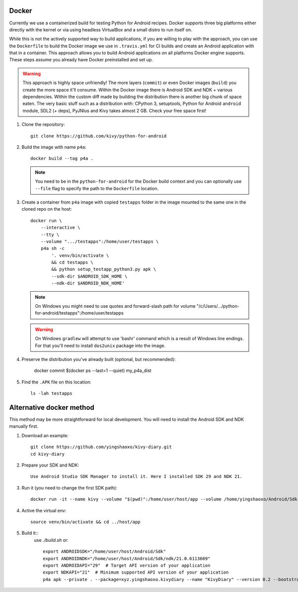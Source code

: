 .. _docker:

Docker
======

Currently we use a containerized build for testing Python for Android recipes.
Docker supports three big platforms either directly with the kernel or via
using headless VirtualBox and a small distro to run itself on.

While this is not the actively supported way to build applications, if you are
willing to play with the approach, you can use the ``Dockerfile`` to build
the Docker image we use in ``.travis.yml`` for CI builds and create an Android
application with that in a container. This approach allows you to build Android
applications on all platforms Docker engine supports. These steps assume you
already have Docker preinstalled and set up.

.. warning::
   This approach is highly space unfriendly! The more layers (``commit``) or
   even Docker images (``build``) you create the more space it'll consume.
   Within the Docker image there is Android SDK and NDK + various dependencies.
   Within the custom diff made by building the distribution there is another
   big chunk of space eaten. The very basic stuff such as a distribution with:
   CPython 3, setuptools, Python for Android ``android`` module, SDL2 (+ deps),
   PyJNIus and Kivy takes almost 2 GB. Check your free space first!

1. Clone the repository::

       git clone https://github.com/kivy/python-for-android

2. Build the image with name ``p4a``::

       docker build --tag p4a .

   .. note::
      You need to be in the ``python-for-android`` for the Docker build context
      and you can optionally use ``--file`` flag to specify the path to the
      ``Dockerfile`` location.

3. Create a container from ``p4a`` image with copied ``testapps`` folder
   in the image mounted to the same one in the cloned repo on the host::

       docker run \
           --interactive \
           --tty \
           --volume ".../testapps":/home/user/testapps \
           p4a sh -c
               '. venv/bin/activate \
               && cd testapps \
               && python setup_testapp_python3.py apk \
               --sdk-dir $ANDROID_SDK_HOME \
               --ndk-dir $ANDROID_NDK_HOME'

   .. note::
      On Windows you might need to use quotes and forward-slash path for volume
      "/c/Users/.../python-for-android/testapps":/home/user/testapps

   .. warning::
      On Windows ``gradlew`` will attempt to use 'bash\r' command which is
      a result of Windows line endings. For that you'll need to install
      ``dos2unix`` package into the image.

4. Preserve the distribution you've already built (optional, but recommended):

       docker commit $(docker ps --last=1 --quiet) my_p4a_dist

5. Find the ``.APK`` file on this location::

       ls -lah testapps

Alternative docker method
=========================

This method may be more straightforward for local development. You will need to 
install the Android SDK and NDK manually first.

1. Download an example::

       git clone https://github.com/yingshaoxo/kivy-diary.git
       cd kivy-diary

2. Prepare your SDK and NDK::

       Use Android Studio SDK Manager to install it. Here I installed SDK 29 and NDK 21.

3. Run it (you need to change the first SDK path)::

       docker run -it --name kivy --volume "$(pwd)":/home/user/host/app --volume /home/yingshaoxo/Android/Sdk:/home/user/host/Android/Sdk kivy/python-for-android

4. Active the virtual env::

       source venv/bin/activate && cd ../host/app

5. Build it::
       use `./build.sh` or::

              export ANDROIDSDK="/home/user/host/Android/Sdk"       
              export ANDROIDNDK="/home/user/host/Android/Sdk/ndk/21.0.6113669"
              export ANDROIDAPI="29"  # Target API version of your application
              export NDKAPI="21"  # Minimum supported API version of your application
              p4a apk --private . --package=xyz.yingshaoxo.kivydiary --name "KivyDiary" --version 0.2 --bootstrap=sdl2 --requirements=python3,kivy,jnius --blacklist-requirements=sqlite3,libffi,openssl --orientation=portrait --add-source . --presplash=./data/flash.png --icon=./data/icon.png --permission INTERNET --permission WRITE_EXTERNAL_STORAGE
